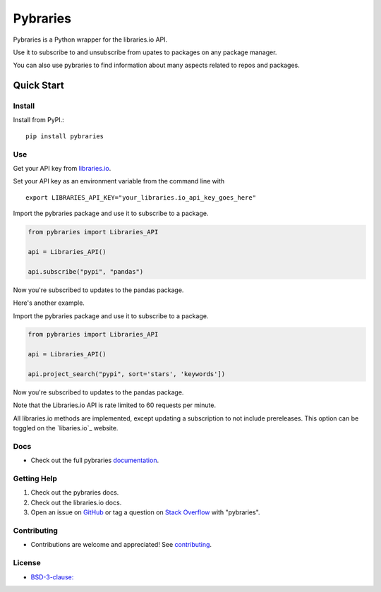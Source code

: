 =============
Pybraries
=============

.. image:: https://travis-ci.org/pybraries/pybraries.svg?branch=master
    :target: https://travis-ci.org/pybraries/pybraries

.. image:: https://coveralls.io/repos/github/pybraries/pybraries/badge.svg?branch=master
    :alt: coveralls
    :target: https://coveralls.io/github/pybraries/pybraries?branch=master

.. image:: https://readthedocs.org/projects/pybraries/badge/?version=latest
    :target: https://pybraries.readthedocs.io/en/latest/?badge=latest
    :alt: Documentation Status

Pybraries is a Python wrapper for the libraries.io API.

Use it to subscribe to and unsubscribe from upates
to packages on any package manager.

You can also use pybraries to find information about
many aspects related to repos and packages.

Quick Start
-----------

Install
_______

Install from PyPI.::

    pip install pybraries

Use
___

Get your API key from `libraries.io`_.

Set your API key as an environment variable from the command line with ::

    export LIBRARIES_API_KEY="your_libraries.io_api_key_goes_here"

Import the pybraries package and use it to subscribe to a package.

.. code:: python

    from pybraries import Libraries_API

    api = Libraries_API()

    api.subscribe("pypi", "pandas")

Now you're subscribed to updates to the pandas package.

Here's another example.

Import the pybraries package and use it to subscribe to a package.

.. code:: python

    from pybraries import Libraries_API

    api = Libraries_API()

    api.project_search("pypi", sort='stars', 'keywords'])

Now you're subscribed to updates to the pandas package.

Note that the Libraries.io API is rate limited to 60 requests per minute.

All libraries.io methods are implemented, 
except updating a subscription to not include prereleases. 
This option can be toggled on the `libaries.io`_ website.

Docs
____

* Check out the full pybraries `documentation`_.

Getting Help
____________

1. Check out the pybraries docs.
2. Check out the libraries.io docs.
3. Open an issue on `GitHub`_ or tag a question on `Stack Overflow`_ with "pybraries".

Contributing
____________

* Contributions are welcome and appreciated! See `contributing`_.

License
_______

* `BSD-3-clause: <https://github.com/pybraries/pybraries/blob/master/LICENSE>`_


.. _contributing: https://pybraries.readthedocs.io/contributing
.. _documentation: https://pybraries.readthedocs.io
.. _libraries.io: https://libraries.io
.. _GitHub: https://github.com/pybraries/pybraries/issues
.. _Stack Overflow: https://stackoverflow.com/questions/ask